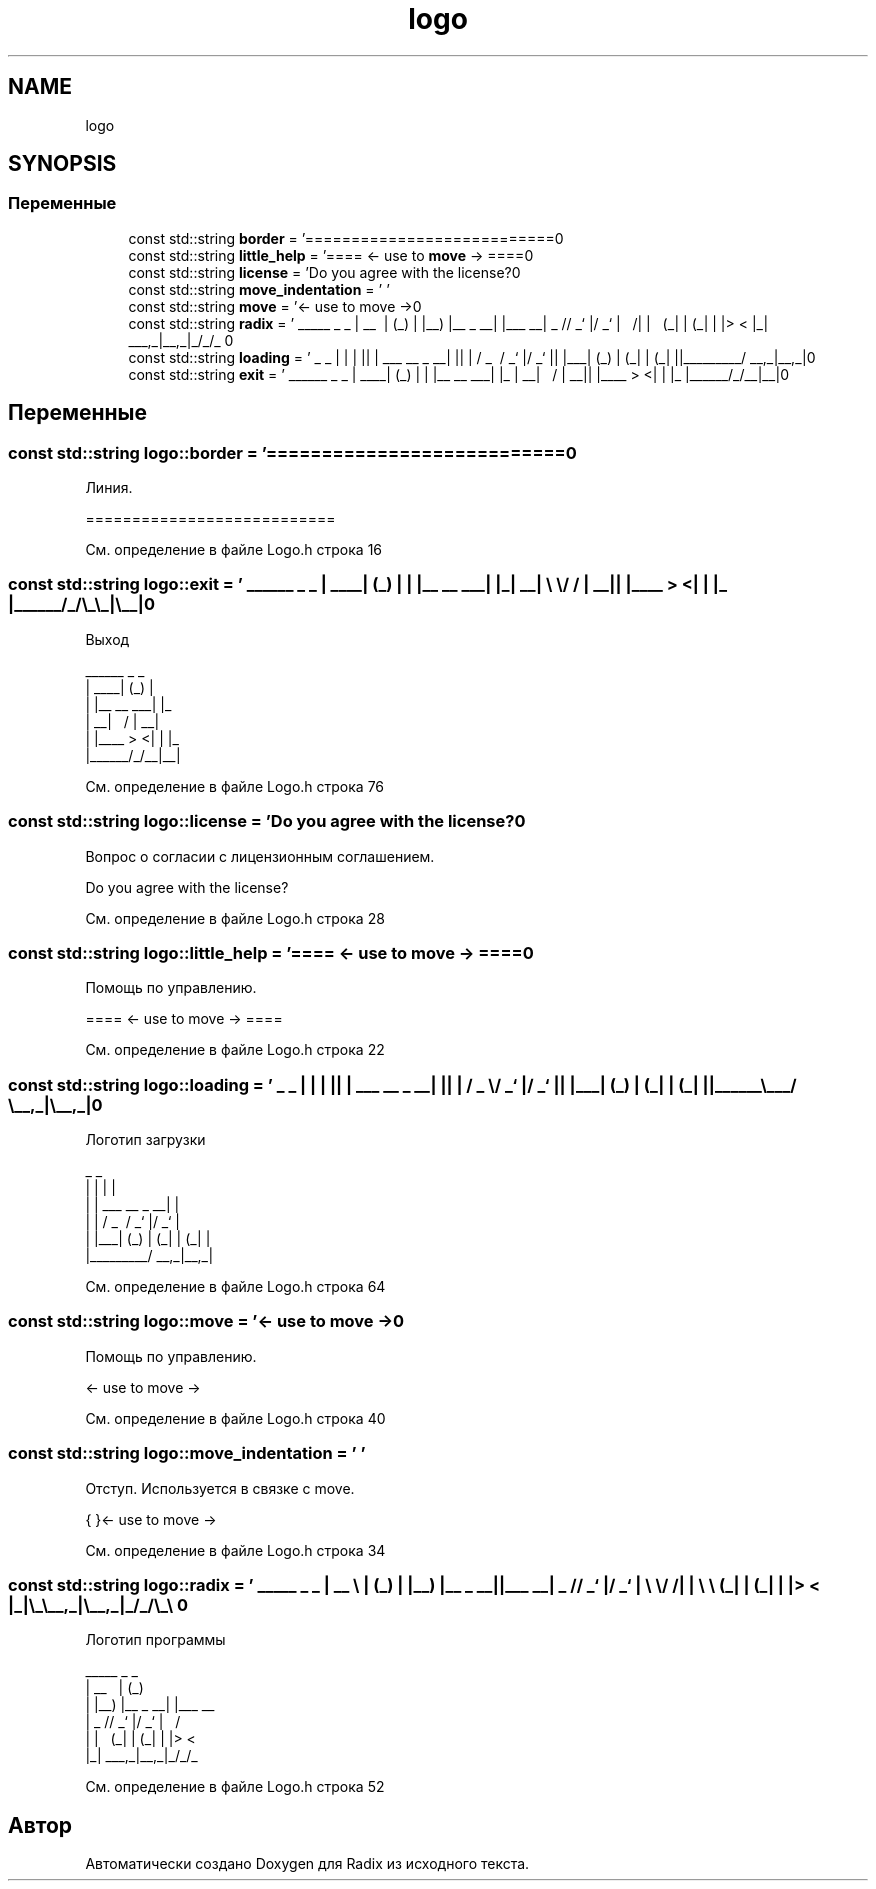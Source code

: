 .TH "logo" 3 "Чт 14 Дек 2017" "Radix" \" -*- nroff -*-
.ad l
.nh
.SH NAME
logo
.SH SYNOPSIS
.br
.PP
.SS "Переменные"

.in +1c
.ti -1c
.RI "const std::string \fBborder\fP = '===========================\\n'"
.br
.ti -1c
.RI "const std::string \fBlittle_help\fP = '==== <\- use to \fBmove\fP \-> ====\\n'"
.br
.ti -1c
.RI "const std::string \fBlicense\fP = 'Do you agree with the license?\\n'"
.br
.ti -1c
.RI "const std::string \fBmove_indentation\fP = ' '"
.br
.ti -1c
.RI "const std::string \fBmove\fP = '<\- use to move \->\\n'"
.br
.ti -1c
.RI "const std::string \fBradix\fP = ' _____ _ _ \\n | __ \\\\ | (_) \\n | |__) |__ _ __| |___ __\\n | _ // _` |/ _` | \\\\ \\\\/ /\\n | | \\\\ \\\\ (_| | (_| | |> < \\n |_| \\\\_\\\\__,_|\\\\__,_|_/_/\\\\_\\\\ \\n'"
.br
.ti -1c
.RI "const std::string \fBloading\fP = ' _ _ \\n | | | |\\n | | ___ __ _ __| |\\n | | / _ \\\\ / _` |/ _` |\\n | |___| (_) | (_| | (_| |\\n |______\\\\___/ \\\\__,_|\\\\__,_|\\n'"
.br
.ti -1c
.RI "const std::string \fBexit\fP = ' ______ _ _ \\n | ____| (_) | \\n | |__ __ ___| |_ \\n | __| \\\\ \\\\/ / | __|\\n | |____ > <| | |_ \\n |______/_/\\\\_\\\\_|\\\\__|\\n'"
.br
.in -1c
.SH "Переменные"
.PP 
.SS "const std::string logo::border = '===========================\\n'"
Линия\&. 
.PP
.nf
===========================

.fi
.PP
 
.PP
См\&. определение в файле Logo\&.h строка 16
.SS "const std::string logo::exit = ' ______ _ _ \\n | ____| (_) | \\n | |__ __ ___| |_ \\n | __| \\\\ \\\\/ / | __|\\n | |____ > <| | |_ \\n |______/_/\\\\_\\\\_|\\\\__|\\n'"
Выход 
.PP
.nf
 ______      _ _   
|  ____|    (_) |  
| |__  __  ___| |_ 
|  __| \ \/ / | __|
| |____ >  <| | |_ 
|______/_/\_\_|\__|

.fi
.PP
 
.PP
См\&. определение в файле Logo\&.h строка 76
.SS "const std::string logo::license = 'Do you agree with the license?\\n'"
Вопрос о согласии с лицензионным соглашением\&. 
.PP
.nf
Do you agree with the license?

.fi
.PP
 
.PP
См\&. определение в файле Logo\&.h строка 28
.SS "const std::string logo::little_help = '==== <\- use to \fBmove\fP \-> ====\\n'"
Помощь по управлению\&. 
.PP
.nf
==== <- use to move -> ====

.fi
.PP
 
.PP
См\&. определение в файле Logo\&.h строка 22
.SS "const std::string logo::loading = ' _ _ \\n | | | |\\n | | ___ __ _ __| |\\n | | / _ \\\\ / _` |/ _` |\\n | |___| (_) | (_| | (_| |\\n |______\\\\___/ \\\\__,_|\\\\__,_|\\n'"
Логотип загрузки 
.PP
.nf
 _                     _ 
| |                   | |
| |     ___   __ _  __| |
| |    / _ \ / _` |/ _` |
| |___| (_) | (_| | (_| |
|______\___/ \__,_|\__,_|  

.fi
.PP
 
.PP
См\&. определение в файле Logo\&.h строка 64
.SS "const std::string logo::move = '<\- use to move \->\\n'"
Помощь по управлению\&. 
.PP
.nf
<- use to move ->

.fi
.PP
 
.PP
См\&. определение в файле Logo\&.h строка 40
.SS "const std::string logo::move_indentation = ' '"
Отступ\&. Используется в связке с move\&. 
.PP
.nf
{       }<- use to move ->

.fi
.PP
 
.PP
См\&. определение в файле Logo\&.h строка 34
.SS "const std::string logo::radix = ' _____ _ _ \\n | __ \\\\ | (_) \\n | |__) |__ _ __| |___ __\\n | _ // _` |/ _` | \\\\ \\\\/ /\\n | | \\\\ \\\\ (_| | (_| | |> < \\n |_| \\\\_\\\\__,_|\\\\__,_|_/_/\\\\_\\\\ \\n'"
Логотип программы 
.PP
.nf
 _____           _ _      
|  __ \         | (_)     
| |__) |__ _  __| |___  __
|  _  // _` |/ _` | \ \/ /
| | \ \ (_| | (_| | |>  < 
|_|  \_\__,_|\__,_|_/_/\_\

.fi
.PP
 
.PP
См\&. определение в файле Logo\&.h строка 52
.SH "Автор"
.PP 
Автоматически создано Doxygen для Radix из исходного текста\&.
